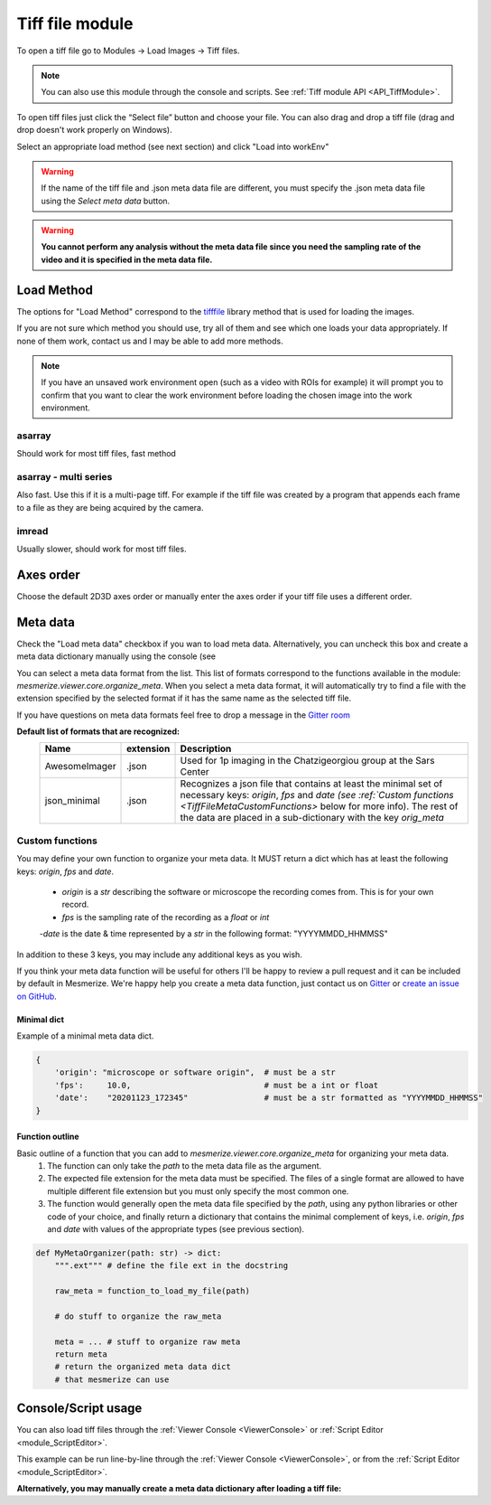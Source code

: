 .. _module_TiffFile:

Tiff file module
****************

To open a tiff file go to Modules -> Load Images -> Tiff files.

.. note:: You can also use this module through the console and scripts. See :ref:`Tiff module API <API_TiffModule>`.

To open tiff files just click the “Select file” button and choose your file. You can also drag and drop a tiff file (drag and drop doesn't work properly on Windows).

.. image:: ./tiff_file.png

Select an appropriate load method (see next section) and click "Load into workEnv"

.. warning:: If the name of the tiff file and .json meta data file are different, you must specify the .json meta data file using the *Select meta data* button.

.. warning:: **You cannot perform any analysis without the meta data file since you need the sampling rate of the video and it is specified in the meta data file.**

Load Method
===========

The options for "Load Method" correspond to the `tifffile <https://pypi.org/project/tifffile/>`_ library method that is used for loading the images.

If you are not sure which method you should use, try all of them and see which one loads your data appropriately. If none of them work, contact us and I may be able to add more methods.

.. note:: If you have an unsaved work environment open (such as a video with ROIs for example) it will prompt you to confirm that you want to clear the work environment before loading the chosen image into the work environment.

asarray
-------

Should work for most tiff files, fast method

asarray - multi series
----------------------

Also fast. Use this if it is a multi-page tiff. For example if the tiff file was created by a program that appends each frame to a file as they are being acquired by the camera.

imread
------

Usually slower, should work for most tiff files.

Axes order
==========

Choose the default 2D\3D axes order or manually enter the axes order if your tiff file uses a different order.

Meta data
=========

Check the "Load meta data" checkbox if you wan to load meta data. Alternatively, you can uncheck this box and create a meta data dictionary manually using the console (see 

You can select a meta data format from the list. This list of formats correspond to the functions available in the module: `mesmerize.viewer.core.organize_meta`.
When you select a meta data format, it will automatically try to find a file with the extension specified by the selected format if it has the same name as the selected tiff file.

If you have questions on meta data formats feel free to drop a message in the `Gitter room <https://gitter.im/mesmerize_discussion/community?utm_source=share-link&utm_medium=link&utm_campaign=share-link>`_
 
**Default list of formats that are recognized:**
    ====================    =========   ====================================================
    Name                    extension   Description
    ====================    =========   ====================================================
    AwesomeImager           .json       Used for 1p imaging in the Chatzigeorgiou group at the Sars Center
    json_minimal            .json       Recognizes a json file that contains at least the minimal set of necessary keys: `origin`, `fps` and `date (see :ref:`Custom functions <TiffFileMetaCustomFunctions>` below for more info). The rest of the data are placed in a sub-dictionary with the key `orig_meta`
    ====================    =========   ====================================================

    
.. _TiffFileMetaCustomFunctions:

Custom functions
----------------

You may define your own function to organize your meta data. It MUST return a dict which has at least the following keys: `origin`, `fps` and `date`.

    - `origin` is a `str` describing the software or microscope the recording comes from. This is for your own record.
    
    - `fps` is the sampling rate of the recording as a `float` or `int`
    
    -`date` is the date & time represented by a `str` in the following format: "YYYYMMDD_HHMMSS"

In addition to these 3 keys, you may include any additional keys as you wish.

If you think your meta data function will be useful for others I'll be happy to review a pull request and it can be included by default in Mesmerize. We're happy help you create a meta data function, just contact us on `Gitter <https://gitter.im/mesmerize_discussion/community?utm_source=share-link&utm_medium=link&utm_campaign=share-link>`_ or `create an issue on GitHub <https://github.com/kushalkolar/MESmerize/issues/new>`_.

Minimal dict
^^^^^^^^^^^^

Example of a minimal meta data dict.

.. code-block:: python

    {
        'origin': "microscope or software origin",  # must be a str
        'fps':     10.0,                            # must be a int or float
        'date':    "20201123_172345"                # must be a str formatted as "YYYYMMDD_HHMMSS"
    }
    
Function outline
^^^^^^^^^^^^^^^^

Basic outline of a function that you can add to `mesmerize.viewer.core.organize_meta` for organizing your meta data.
    #. The function can only take the `path` to the meta data file as the argument.
    #. The expected file extension for the meta data must be specified. The files of a single format are allowed to have multiple different file extension but you must only specify the most common one.
    #. The function would generally open the meta data file specified by the `path`, using any python libraries or other code of your choice, and finally return a dictionary that contains the minimal complement of keys, i.e. `origin`, `fps` and `date` with values of the appropriate types (see previous section).

.. code-block:: python

    def MyMetaOrganizer(path: str) -> dict:
        """.ext""" # define the file ext in the docstring
        
        raw_meta = function_to_load_my_file(path)

        # do stuff to organize the raw_meta

        meta = ... # stuff to organize raw meta
        return meta
        # return the organized meta data dict
        # that mesmerize can use

Console/Script usage
====================

You can also load tiff files through the :ref:`Viewer Console <ViewerConsole>` or :ref:`Script Editor <module_ScriptEditor>`.

This example can be run line-by-line through the :ref:`Viewer Console <ViewerConsole>`, or from the :ref:`Script Editor <module_ScriptEditor>`.

.. code-block:: python
    :linenos:

    image_path = # path to tiff file
    meta_path = # path to json meta data file
    
    clear_workEnv() # Prevents a confirmation dialog from appearing
    
    # Get the tiff module
    tio = get_module('tiff_io', hide=True)
    
    # Load the tiff file
    tio.load_tiff_file(image_path, method='imread', axes_order='txy', meta_path=meta_path, meta_format='json_minimal)

**Alternatively, you may manually create a meta data dictionary after loading a tiff file:**

.. code-block:: python/
    :linenos:
    
    image_path = # path to tiff file
    
    clear_workEnv() # Prevents a confirmation dialog from appearing
    
    # Get the tiff module
    tio = get_module('tiff_io', hide=True)
    
    # Load the tiff file
    tio.load_tiff_file(image_path, method='imread', axes_order='txy')
    
    meta_dict = \
        {
            "origin":   "my_microscope_software",   # must a str
            "fps":      "17.25",                    # must be a int or float
            "date"      "20201123_172345"           # must be a str formatted as "YYYYMMDD_HHMMSS"/
        }
    
    get_workEnv().imgdata.meta = meta_dict

    
.. seealso:: :ref:`Tiff module API <API_TiffModule>`, :ref:`Viewer Core API <API_ViewerCore>`, :ref:`Overview on consoles <ConsoleOverview>`
